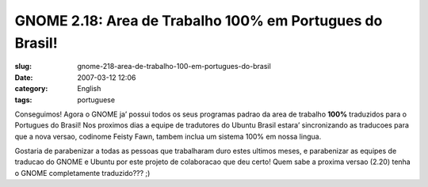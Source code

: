 GNOME 2.18:  Area de Trabalho 100% em Portugues do Brasil!
##########################################################
:slug: gnome-218-area-de-trabalho-100-em-portugues-do-brasil
:date: 2007-03-12 12:06
:category: English
:tags: portuguese

Conseguimos! Agora o GNOME ja’ possui todos os seus programas padrao da
area de trabalho **100%** traduzidos para o Portugues do Brasil! Nos
proximos dias a equipe de tradutores do Ubuntu Brasil estara’
sincronizando as traducoes para que a nova versao, codinome Feisty Fawn,
tambem inclua um sistema 100% em nossa lingua.

|100% UI Translated to Brazilian Portuguese|

Gostaria de parabenizar a todas as pessoas que trabalharam duro estes
ultimos meses, e parabenizar as equipes de traducao do GNOME e Ubuntu
por este projeto de colaboracao que deu certo! Quem sabe a proxima
versao (2.20) tenha o GNOME completamente traduzido??? ;)

.. |100% UI Translated to Brazilian Portuguese| image:: http://farm1.static.flickr.com/154/418786017_99b7a908d6.jpg
   :target: http://www.flickr.com/photos/25563799@N00/418786017/
